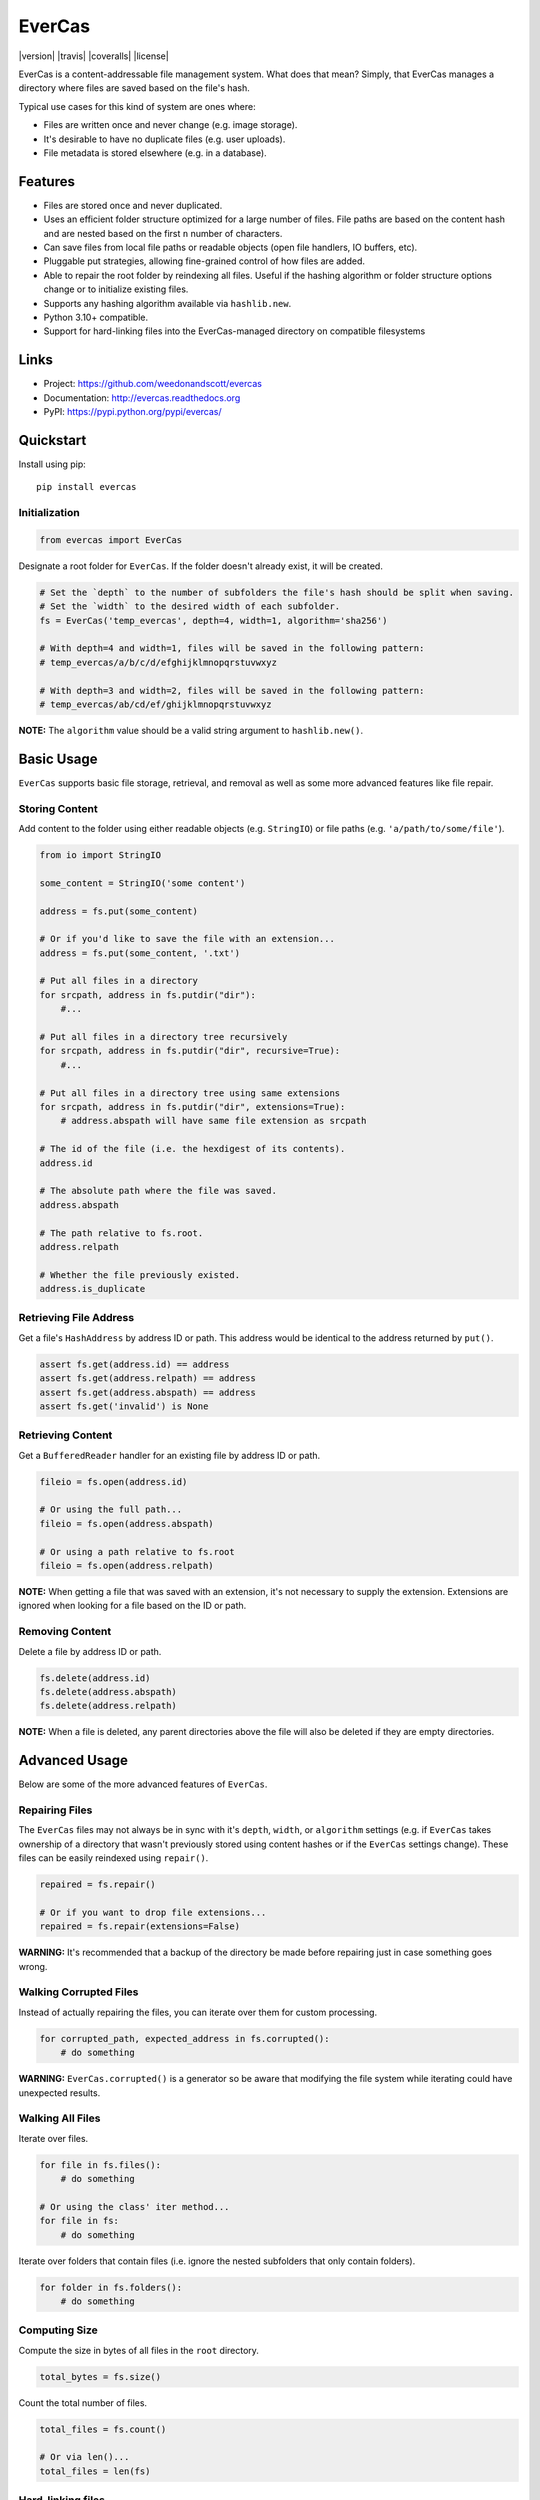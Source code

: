 ******
EverCas
******

|version| |travis| |coveralls| |license|


EverCas is a content-addressable file management system. What does that mean? Simply, that EverCas manages a directory where files are saved based on the file's hash.

Typical use cases for this kind of system are ones where:

- Files are written once and never change (e.g. image storage).
- It's desirable to have no duplicate files (e.g. user uploads).
- File metadata is stored elsewhere (e.g. in a database).


Features
========

- Files are stored once and never duplicated.
- Uses an efficient folder structure optimized for a large number of files. File paths are based on the content hash and are nested based on the first ``n`` number of characters.
- Can save files from local file paths or readable objects (open file handlers, IO buffers, etc).
- Pluggable put strategies, allowing fine-grained control of how files are added.
- Able to repair the root folder by reindexing all files. Useful if the hashing algorithm or folder structure options change or to initialize existing files.
- Supports any hashing algorithm available via ``hashlib.new``.
- Python 3.10+ compatible.
- Support for hard-linking files into the EverCas-managed directory on compatible filesystems


Links
=====

- Project: https://github.com/weedonandscott/evercas
- Documentation: http://evercas.readthedocs.org
- PyPI: https://pypi.python.org/pypi/evercas/


Quickstart
==========

Install using pip:


::

    pip install evercas


Initialization
--------------

.. code-block:: python

    from evercas import EverCas


Designate a root folder for ``EverCas``. If the folder doesn't already exist, it will be created.


.. code-block:: python

    # Set the `depth` to the number of subfolders the file's hash should be split when saving.
    # Set the `width` to the desired width of each subfolder.
    fs = EverCas('temp_evercas', depth=4, width=1, algorithm='sha256')

    # With depth=4 and width=1, files will be saved in the following pattern:
    # temp_evercas/a/b/c/d/efghijklmnopqrstuvwxyz

    # With depth=3 and width=2, files will be saved in the following pattern:
    # temp_evercas/ab/cd/ef/ghijklmnopqrstuvwxyz


**NOTE:** The ``algorithm`` value should be a valid string argument to ``hashlib.new()``.


Basic Usage
===========

``EverCas`` supports basic file storage, retrieval, and removal as well as some more advanced features like file repair.


Storing Content
---------------

Add content to the folder using either readable objects (e.g. ``StringIO``) or file paths (e.g. ``'a/path/to/some/file'``).


.. code-block:: python

    from io import StringIO

    some_content = StringIO('some content')

    address = fs.put(some_content)

    # Or if you'd like to save the file with an extension...
    address = fs.put(some_content, '.txt')

    # Put all files in a directory
    for srcpath, address in fs.putdir("dir"):
        #...

    # Put all files in a directory tree recursively
    for srcpath, address in fs.putdir("dir", recursive=True):
        #...

    # Put all files in a directory tree using same extensions
    for srcpath, address in fs.putdir("dir", extensions=True):
        # address.abspath will have same file extension as srcpath

    # The id of the file (i.e. the hexdigest of its contents).
    address.id

    # The absolute path where the file was saved.
    address.abspath

    # The path relative to fs.root.
    address.relpath

    # Whether the file previously existed.
    address.is_duplicate


Retrieving File Address
-----------------------

Get a file's ``HashAddress`` by address ID or path. This address would be identical to the address returned by ``put()``.

.. code-block:: python

    assert fs.get(address.id) == address
    assert fs.get(address.relpath) == address
    assert fs.get(address.abspath) == address
    assert fs.get('invalid') is None


Retrieving Content
------------------

Get a ``BufferedReader`` handler for an existing file by address ID or path.


.. code-block:: python

    fileio = fs.open(address.id)

    # Or using the full path...
    fileio = fs.open(address.abspath)

    # Or using a path relative to fs.root
    fileio = fs.open(address.relpath)


**NOTE:** When getting a file that was saved with an extension, it's not necessary to supply the extension. Extensions are ignored when looking for a file based on the ID or path.


Removing Content
----------------

Delete a file by address ID or path.


.. code-block:: python

    fs.delete(address.id)
    fs.delete(address.abspath)
    fs.delete(address.relpath)


**NOTE:** When a file is deleted, any parent directories above the file will also be deleted if they are empty directories.


Advanced Usage
==============

Below are some of the more advanced features of ``EverCas``.


Repairing Files
---------------

The ``EverCas`` files may not always be in sync with it's ``depth``, ``width``, or ``algorithm`` settings (e.g. if ``EverCas`` takes ownership of a directory that wasn't previously stored using content hashes or if the ``EverCas`` settings change). These files can be easily reindexed using ``repair()``.


.. code-block:: python

    repaired = fs.repair()

    # Or if you want to drop file extensions...
    repaired = fs.repair(extensions=False)


**WARNING:** It's recommended that a backup of the directory be made before repairing just in case something goes wrong.


Walking Corrupted Files
-----------------------

Instead of actually repairing the files, you can iterate over them for custom processing.


.. code-block:: python

    for corrupted_path, expected_address in fs.corrupted():
        # do something


**WARNING:** ``EverCas.corrupted()`` is a generator so be aware that modifying the file system while iterating could have unexpected results.


Walking All Files
-----------------

Iterate over files.


.. code-block:: python

    for file in fs.files():
        # do something

    # Or using the class' iter method...
    for file in fs:
        # do something


Iterate over folders that contain files (i.e. ignore the nested subfolders that only contain folders).


.. code-block:: python

    for folder in fs.folders():
        # do something


Computing Size
--------------

Compute the size in bytes of all files in the ``root`` directory.


.. code-block:: python

    total_bytes = fs.size()


Count the total number of files.


.. code-block:: python

    total_files = fs.count()

    # Or via len()...
    total_files = len(fs)


Hard-linking files
------------------

You can use the built-in "link" put strategy to hard-link files into the
EverCas directory if the platform and filesystem support it. This will
automatically and silently fall back to copying if a hard-link can't be
made, e.g. because the source is on a different device, the EverCas directory
is on a filesystem that does not support hard links or the source file
already has the operating system's maximum allowed number of hard links to
it.


.. code-block:: python
    newpath = fs.put("file/path", put_strategy="link").abspath
    assert os.path.samefile("file/path", newpath)


Custom Put Strategy
-------------------

Fine-grained control over how each file or file-like object is stored in the
underlying filesytem.

.. code-block:: python

    # Implement your own put strategy
    def my_put_strategy(evercas, src_stream, dst_path):
        # src_stream is the source data to insert
        # it is a EverCas.Stream object, which is a Python file-like object
        # Stream objects also expose the filesystem path of the underlying
        # file via the src_stream.name property

        # dst_path is the path generated by EverCas, based on the hash of the
        # source data

        # src_stream.name will be None if there is not an underlying file path
        # available (e.g. a StringIO was passed or some other non-file
        # file-like)
        # Its recommended to check name property is available before using
        if src_stream.name:
            # Example: rename files instead of copying
            # (be careful with underlying file paths, make sure to test your
            # implementation before using it).
            os.rename(src_stream.name, dst_path)
            # You can also access properties and methods of the EverCas instance
            # using the evercas parameter
            os.chmod(dst_path, EverCas.fmode)
        else:
            # The default put strategy is available for use as
            # PutStrategies.copy
            # You can manually call other strategies if you want fallbacks
            # (recommended)
            PutStrategies.copy(EverCas, src_stream, dst_path)

    # And use it like:
    fs.put("myfile", put_strategy=my_put_strategy)


For more details, please see the full documentation at http://evercas.readthedocs.org.


Acknoledgements
-------------------

This software is based on HashFS, made by @dgilland with @x11x contirbutions, and inspired by parts of dud, by @kevin-hanselman.
